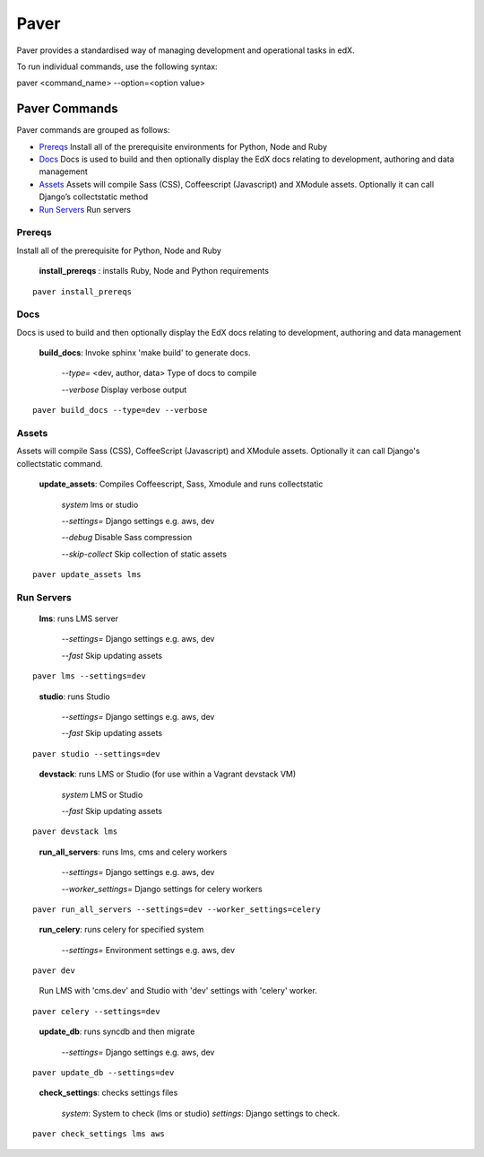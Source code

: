 *******************************************
Paver
*******************************************


Paver provides a standardised way of managing development and operational tasks in edX.

To run individual commands, use the following syntax:

paver <command_name> --option=<option value>


Paver Commands
*******************************************

Paver commands are grouped as follows:

- Prereqs_ Install all of the prerequisite environments for Python, Node and Ruby
- Docs_ Docs is used to build and then optionally display the EdX docs relating to development, authoring and data management
- Assets_ Assets will compile Sass (CSS), Coffeescript (Javascript) and XModule assets. Optionally it can call Django’s collectstatic method
- `Run Servers`_ Run servers


.. _Prereqs:

Prereqs
=============

Install all of the prerequisite for Python, Node and Ruby

   **install_prereqs** : installs Ruby, Node and Python requirements

::

   paver install_prereqs

..


.. _Docs:

Docs
=============

Docs is used to build and then optionally display the EdX docs relating to development, authoring and data management

   **build_docs**:  Invoke sphinx 'make build' to generate docs.

    *--type=* <dev, author, data> Type of docs to compile

    *--verbose* Display verbose output

::

   paver build_docs --type=dev --verbose

..


.. _Assets:

Assets
=============

Assets will compile Sass (CSS), CoffeeScript (Javascript) and XModule assets. Optionally it can call Django's collectstatic command.


   **update_assets**: Compiles Coffeescript, Sass, Xmodule and runs collectstatic

    *system* lms or studio

    *--settings=* Django settings e.g. aws, dev

    *--debug* Disable Sass compression

    *--skip-collect* Skip collection of static assets

::

   paver update_assets lms

..

.. _Run Servers:

Run Servers
=============

    **lms**: runs LMS server

     *--settings=* Django settings e.g. aws, dev

     *--fast*   Skip updating assets

::

   paver lms --settings=dev

..


    **studio**: runs Studio

     *--settings=* Django settings e.g. aws, dev

     *--fast*   Skip updating assets

::

   paver studio --settings=dev

..

    **devstack**: runs LMS or Studio (for use within a Vagrant devstack VM)

     *system*   LMS or Studio

     *--fast*   Skip updating assets

::

   paver devstack lms

..


    **run_all_servers**: runs lms, cms and celery workers

     *--settings=* Django settings e.g. aws, dev

     *--worker_settings=* Django settings for celery workers


::

   paver run_all_servers --settings=dev --worker_settings=celery

..


    **run_celery**: runs celery for specified system

     *--settings=* Environment settings e.g. aws, dev


::

   paver dev

..

  Run LMS with 'cms.dev' and Studio with 'dev' settings with 'celery' worker.


::

   paver celery --settings=dev

..

    **update_db**: runs syncdb and then migrate

     *--settings=* Django settings e.g. aws, dev

::

   paver update_db --settings=dev

..


    **check_settings**: checks settings files

     *system*: System to check (lms or studio)
     *settings*: Django settings to check.

::

   paver check_settings lms aws

..

